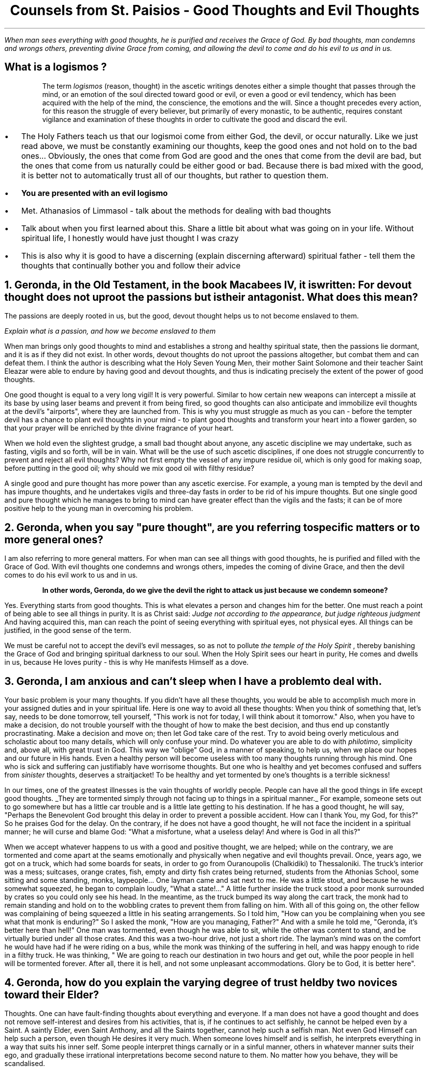 .TL
Counsels from St. Paisios - Good Thoughts and Evil Thoughts
.QP
.I "When man sees everything with good thoughts, he is purified and receives the Grace of God. By bad thoughts, man condemns and wrongs others, preventing divine Grace from coming, and allowing the devil to come and do his evil to us and in us."
.SH
What is a
.BI "logismos"
?
.QP
The term
.I "logismos"
(reason, thought) in the ascetic writings denotes either a simple thought that passes through the mind, or an emotion of the soul directed toward good or evil, or even a good or evil tendency, which has been acquired with the help of the mind, the conscience, the emotions and the will. Since a thought precedes every action, for this reason the struggle of every believer, but primarily of every monastic, to be authentic, requires constant vigilance and examination of these thoughts in order to cultivate the good and discard the evil.
.br
.IP \(bu 2
The Holy Fathers teach us that our logismoi come from either God, the devil, or occur naturally. Like we just read above, we must be constantly examining our thoughts, keep the good ones and not hold on to the bad ones... Obviously, the ones that come from God are good and the ones that come from the devil are bad, but the ones that come from us naturally could be either good or bad. Because there is bad mixed with the good, it is better not to automatically trust all of our thoughts, but rather to question them.
.IP \(bu 2
.B "You are presented with an evil logismo"
.IP \(bu 2
Met. Athanasios of Limmasol - talk about the methods for dealing with bad thoughts
.IP \(bu 2
Talk about when you first learned about this. Share a little bit about what was going on in your life. Without spiritual life, I honestly would have just thought I was crazy
.IP \(bu 2
This is also why it is good to have a discerning (explain discerning afterward) spiritual father - tell them the thoughts that continually bother you and follow their advice
.NH
Geronda, in the Old Testament, in the book Macabees IV, it is written:
.BI "For devout thought does not uproot the passions but is their antagonist."
What does this mean?
.PP
The passions are deeply rooted in us, but the good, devout thought helps us to not become enslaved to them.

.I "Explain what is a passion, and how we become enslaved to them"

When man brings only good thoughts to mind and establishes a strong and healthy spiritual state, then the passions lie dormant, and it is as if they did not exist. In other words, devout thoughts do not uproot the passions altogether, but combat them and can defeat them. I think the author is describing what the Holy Seven Young Men, their mother Saint Solomone and their teacher Saint Eleazar were able to endure by having good and devout thoughts, and thus is indicating precisely the extent of the power of good thoughts.
.PP
One good thought is equal to a very long vigil! It is very powerful. Similar to how certain new weapons can intercept a missile at its base by using laser beams and prevent it from being fired, so good thoughts can also anticipate and immobilize evil thoughts at the devil's "airports", where they are launched from. This is why you must struggle as much as you can - before the tempter devil has a chance to plant evil thoughts in your mind - to plant good thoughts and transform your heart into a flower garden, so that your prayer will be enriched by thte divine fragrance of your heart.
.PP
When we hold even the slightest grudge, a small bad thought about anyone, any ascetic discipline we may undertake, such as fasting, vigils and so forth, will be in vain. What will be the use of such ascetic disciplines, if one does not struggle concurrently to prevent and reject all evil thoughts? Why not first empty the vessel of any impure residue oil, which is only good for making soap, before putting in the good oil; why should we mix good oil with filthy residue?
.PP
A single good and pure thought has more power than any ascetic exercise. For example, a young man is tempted by the devil and has impure thoughts, and he undertakes vigils and three-day fasts in order to be rid of his impure thoughts. But one single good and pure thought which he manages to bring to mind can have greater effect than the vigils and the fasts; it can be of more positive help to the young man in overcoming his problem.
.NH
Geronda, when you say "pure thought", are you referring to specific matters or to more general ones?
.PP
I am also referring to more general matters. For when man can see all things with good thoughts, he is purified and filled with the Grace of God. With evil thoughts one condemns and wrongs others, impedes the coming of divine Grace, and then the devil comes to do his evil work to us and in us.
.QP
.B "In other words, Geronda, do we give the devil the right to attack us just because we condemn someone?"
.PP
Yes. Everything starts from good thoughts. This is what elevates a person and changes him for the better. One must reach a point of being able to see all things in purity. It is as Christ said:
.I "Judge not according to the appearance, but judge righteous judgment"
And having acquired this, man can reach the point of seeing everything with spiritual eyes, not physical eyes. All things can be justified, in the good sense of the term.
.PP
We must be careful not to accept the devil's evil messages, so as not to pollute
.I "the temple of the Holy Spirit"
, thereby banishing the Grace of God and bringing spiritual darkness to our soul. When the Holy Spirit sees our heart in purity, He comes and dwells in us, because He loves purity - this is why He manifests Himself as a dove.
.NH
Geronda, I am anxious and can't sleep when I have a problem to deal with.
.PP
Your basic problem is your many thoughts. If you didn't have all these thoughts, you would be able to accomplish much more in your assigned duties and in your spiritual life. Here is one way to avoid all these thoughts: When you think of something that, let's say, needs to be done tomorrow, tell yourself, "This work is not for today, I will think about it tomorrow." Also, when you have to make a decision, do not trouble yourself with the thought of how to make the best decision, and thus end up constantly procrastinating. Make a decision and move on; then let God take care of the rest. Try to avoid being overly meticulous and scholastic about too many details, which will only confuse your mind. Do whatever you are able to do with
.I "philotimo",
simplicity and, above all, with great trust in God. This way we "oblige" God, in a manner of speaking, to help us, when we place our hopes and our future in His hands. Even a healthy person will become useless with too many thoughts running through his mind. One who is sick and suffering can justifiably have worrisome thoughts. But one who is healthy and yet becomes confused and suffers from
.I "sinister"
thoughts, deserves a straitjacket! To be healthy and yet tormented by one's thoughts is a terrible sickness!
.PP
In our times, one of the greatest illnesses is the vain thoughts of worldly people. People can have all the good things in life except good thoughts.
.UL "They are tormented simply through not facing up to things in a spiritual manner."
For example, someone sets out to go somewhere but has a little car trouble and is a little late getting to his destination. If he has a good thought, he will say, "Perhaps the Benevolent God brought this delay in order to prevent a possible accident. How can I thank You, my God, for this?" So he praises God for the delay. On the contrary, if he does not have a good thought, he will not face the incident in a spiritual manner; he will curse and blame God: "What a misfortune, what a useless delay! And where is God in all this?"
.PP
When we accept whatever happens to us with a good and positive thought, we are helped; while on the contrary, we are tormented and come apart at the seams emotionally and physically when negative and evil thoughts prevail. Once, years ago, we got on a truck, which had some boards for seats, in order to go from Ouranoupolis (Chalkidiki) to Thessaloniki. The truck's interior was a mess; suitcases, orange crates, fish, empty and dirty fish crates being returned, students from the Athonias School, some sitting and some standing, monks, laypeople... One layman came and sat next to me. He was a little stout, and because he was somewhat squeezed, he began to complain loudly, "What a state!..." A little further inside the truck stood a poor monk surrounded by crates so you could only see his head. In the meantime, as the truck bumped its way along the cart track, the monk had to remain standing and hold on to the wobbling crates to prevent them from falling on him. With all of this going on, the other fellow was complaining of being squeezed a  little in his seating arrangements. So I told him, "How can you be complaining when you see what that monk is enduring?" So I asked the monk, "How are you managing, Father?" And with a smile he told me, "Geronda, it's better here than hell!" One man was tormented, even though he was able to sit, while the other was content to stand, and be virtually buried under all those crates. And this was a two-hour drive, not just a short ride. The layman's mind was on the comfort he would have had if he were riding on a bus, while the monk was thinking of the suffering in hell, and was happy enough to ride in a filthy truck. He was thinking, " We are going to reach our destination in two hours and get out, while the poor people in hell will be tormented forever. After all, there it is hell, and not some unpleasant accommodations. Glory be to God, it is better here".
.NH
Geronda, how do you explain the varying degree of trust held by two novices toward their Elder?
.PP
Thoughts. One can have fault-finding thoughts about everything and everyone. If a man does not have a good thought and does not remove self-interest and desires from his activities, that is, if he continues to act selfishly, he cannot be helped even by a Saint. A saintly Elder, even Saint Anthony, and all the Saints together, cannot help such a selfish man. Not even God Himself can help such a person, even though He desires it very much. When someone loves himself and is selfish, he interprets everything in a way that suits his inner self. Some people interpret things carnally or in a sinful manner, others in whatever manner suits their ego, and gradually these irrational interpretations become second nature to them. No matter how you behave, they will be scandalised.
.PP
There are some people who soar if you pay them some attention, if you tell them an encouraging and heartening word. If you don't pay any attention to them, they are deeply saddened and have an extreme reaction, which comes from the tempter, the devil. Or they may see some activity going on and say, "Aha! This is what must be happening." Later they convince themselves that this is indeed what happened. Or, they may see someone in a rather thoughtful mood and imagine that he has something against them, while in fact the other person is pensive simply because he is troubled by a personal concern.
.PP
Some time ago, someone came to me and said, "Why did so and so use to speak to me but doesn't now? Could it be something I said?" So, I told him directly, "Look, he may have seen you but not noticed you, or had something on his mind, such as a sick friend who needed a doctor, or the necessary currency to travel abroad, and so forth." In fact the other person was really worried about a sick friend who needed to be taken care of. But because this man was expecting undivided attention and his friend did not stop to talk to him, he allowed a whole series of bad thoughts to go through his mind.
.NH
Geronda, when a Sister tells me a lie...
.PP
What if she was forced because of
.I "you"
to say a lie, or if she forgot, and if what she told you was not a lie? For example, the nun responsible for hospitality, knowing there is salad in the kitchen, asks for a salad from the cook, who replies, "I don't have any." If the nun responsible for hospitality does not have good thoughts, she will think, "She's lying." But if she has good thoughts, she will say, "The poor nun, she is so busy with her work, she has forgotten that there is still some salad left in the kithcen." Or she may think, "Perhaps she is saving the salad for someone else." You do not have spiritual health and this is why you think like that. If you had spiritual health, you would see even the impure as pure. Just as you recognise the value of fruit, you would also recognise the value of manure, because manure helps the fruit to grow.
.PP
Whoever has good thoughts also has spritual health, and what is evil can be changed into good. I remember during the German Occupation, the physically strong children ate with a hearty apptetite a piece of
.I "bobota"
(bread made with corn), and were very healthy. By contrast, some wealthy children, who ate bread and butter, tended to be sickly because they did not have a strong constitution. Something similar happens in spiritual life. Someone who has good thoughts, even if struck unjustly, will say, "God has permitted this in order to redeem my old faults. Glory be to God!" On the other hand, someone who does not have good thoughts will imagine you are trying to hurt him even when you try to caress him. Take an example from someone who is drunk. If he is bad, he will destroy everything in his drunken stupor. If he is good, he will be either weeping or forgiving everyone, both the dead and the living. One drunken man used to say, "I offer a bucketful of gold sovereigns to whoever envies me!"
.NH
.BI "Whoever Has Good Thoughts Sees Good in Everything"
.PP
Some people tell me that they are scandalised because they see many things wrong in the Church. I tell them that if you ask a fly, "Are there flowers in this area?" it will say, "I don't know about flowers, but over there in that heap of rubbish you can find all the filth you want." And it will go on to list all the unclean things it has been to. Now, if you ask a honeybee, "Have you seen any unclean things in this area?", it will reply, "Unclean things? No, I have not seen any; the place here is full of the most fragrant flowers." And it will go on to name all the flowers of the garden or the meadow. You see, the fly only knows where the unclean things are, while the honeybee knows where the beautiful iris or the hyacinth is...
.PP
As I have come to understand, some people resemble the honeybee and some resemble the fly. Those who resemble the fly seek to find evil in every circumstance and are preoccupied with it; they see no good anywhere. But those who resemble the honeybee only see the good in everything they see. The stupid person thinks stupidly and takes everything in the wrong way, whereas the person who has good thoughts, no matter what he sees, no matter what you tell him, maintains a positive and good thought.
.PP
Once a high school student came to my
.I "Kalyvi"
and knocked on the metal knocker on the door. Even though I was reading a stack of letters at the time, I decided to go and see what he wanted. "What is it you want, my son?" I asked. "Is this the
.I "Kalyvi"
of Father Paisios?" he asked me, adding, "I want to see Father Paisios." " This is his
.I "Kalyvi",
but he's not here; he went to buy cigarettes," I told him. "It looks like he must have gone to help someone," he responded with a good thought. "He went to buy the cigarettes for himself," I told him. "He smoked them all and was desperate for a cigarette. He left me here alone, and I don't know when he'll be back. If he takes too long, I'll just leave." The student's watery eyes gave away his emotion and again he said with a good thought, "We torment Father Paisios..." "Why do you want to see him?" I asked. "I just want to receive his blessing," he said. "What blessing do you expect to receive from him, you fool! He's deluded; I know him well. There's no Grace in him. Don't waste your time waiting for him to return. He'll be grouchy; he may even be drunk, because he drinks, too." In spite of all this, the young man was still having good thoughts. Finally, I told him, "I will wait for him a little longer, what do you want me to tell him?" "I have a letter to give him," he said, "but I will wait so I can also receive his blessing." You see? No matter what negative things I related, he took them all with a good thought. When I told him about the need for cigarettes, his eyes began to well up with tears. "Who knows," he thought, "he must have gone to help someone." Other people are well-educated and read a great deal, but they still don't have the good thoughts of that young student! You demolish his thought, and he immediately creates an even better conclusion. I marvelled at him! It was the first time I saw such a thing!
